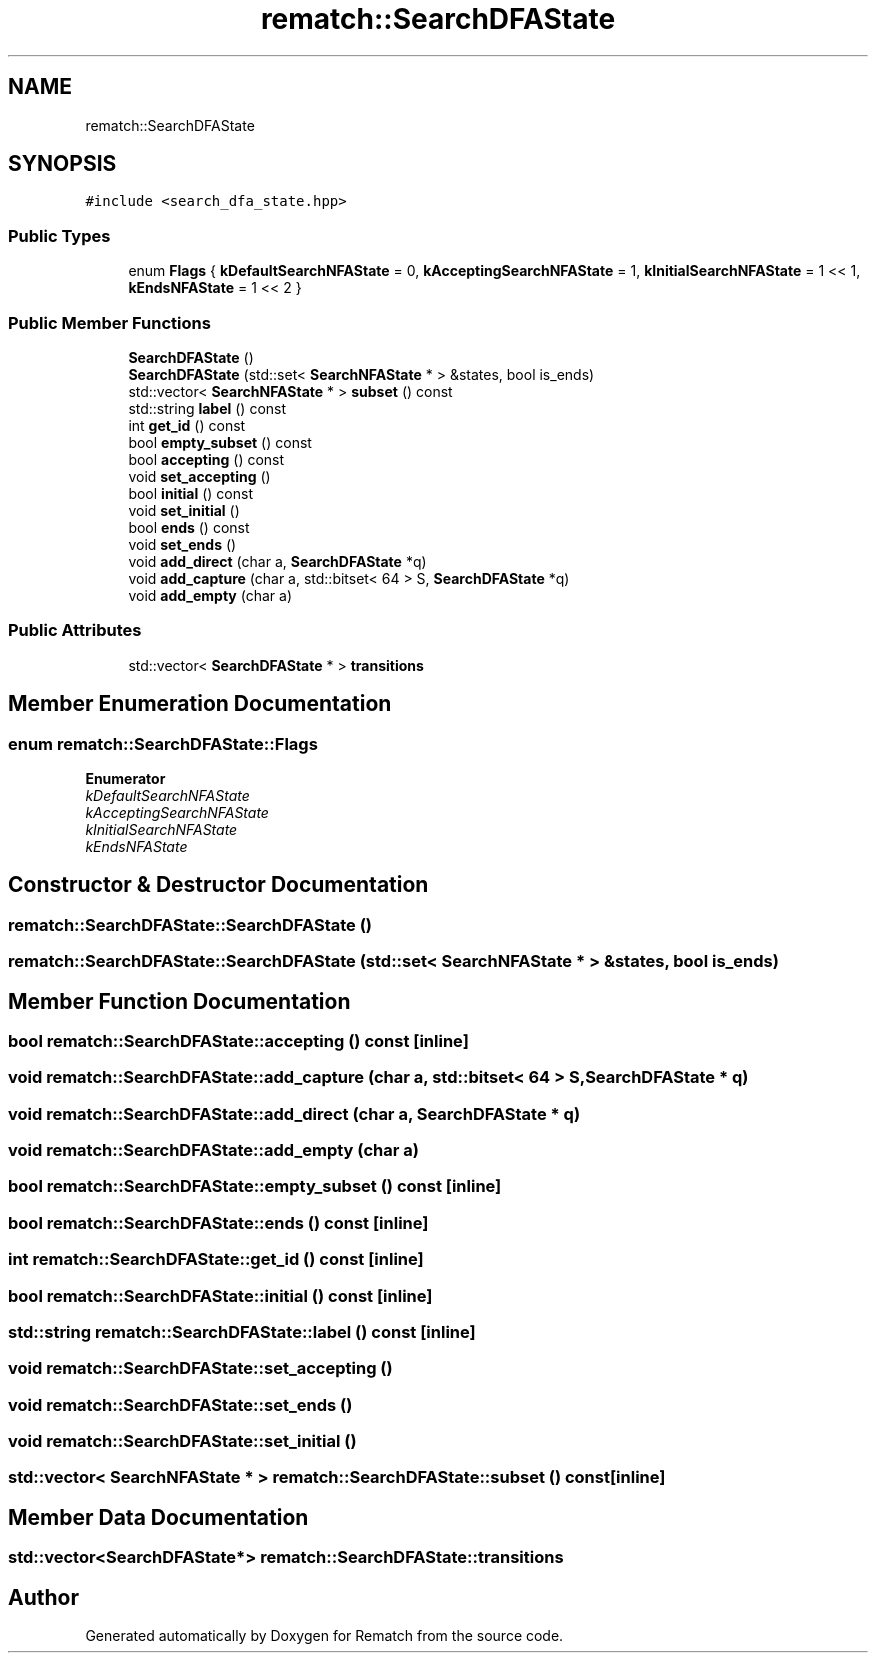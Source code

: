.TH "rematch::SearchDFAState" 3 "Mon Jan 30 2023" "Version 1" "Rematch" \" -*- nroff -*-
.ad l
.nh
.SH NAME
rematch::SearchDFAState
.SH SYNOPSIS
.br
.PP
.PP
\fC#include <search_dfa_state\&.hpp>\fP
.SS "Public Types"

.in +1c
.ti -1c
.RI "enum \fBFlags\fP { \fBkDefaultSearchNFAState\fP = 0, \fBkAcceptingSearchNFAState\fP = 1, \fBkInitialSearchNFAState\fP = 1 << 1, \fBkEndsNFAState\fP = 1 << 2 }"
.br
.in -1c
.SS "Public Member Functions"

.in +1c
.ti -1c
.RI "\fBSearchDFAState\fP ()"
.br
.ti -1c
.RI "\fBSearchDFAState\fP (std::set< \fBSearchNFAState\fP * > &states, bool is_ends)"
.br
.ti -1c
.RI "std::vector< \fBSearchNFAState\fP * > \fBsubset\fP () const"
.br
.ti -1c
.RI "std::string \fBlabel\fP () const"
.br
.ti -1c
.RI "int \fBget_id\fP () const"
.br
.ti -1c
.RI "bool \fBempty_subset\fP () const"
.br
.ti -1c
.RI "bool \fBaccepting\fP () const"
.br
.ti -1c
.RI "void \fBset_accepting\fP ()"
.br
.ti -1c
.RI "bool \fBinitial\fP () const"
.br
.ti -1c
.RI "void \fBset_initial\fP ()"
.br
.ti -1c
.RI "bool \fBends\fP () const"
.br
.ti -1c
.RI "void \fBset_ends\fP ()"
.br
.ti -1c
.RI "void \fBadd_direct\fP (char a, \fBSearchDFAState\fP *q)"
.br
.ti -1c
.RI "void \fBadd_capture\fP (char a, std::bitset< 64 > S, \fBSearchDFAState\fP *q)"
.br
.ti -1c
.RI "void \fBadd_empty\fP (char a)"
.br
.in -1c
.SS "Public Attributes"

.in +1c
.ti -1c
.RI "std::vector< \fBSearchDFAState\fP * > \fBtransitions\fP"
.br
.in -1c
.SH "Member Enumeration Documentation"
.PP 
.SS "enum \fBrematch::SearchDFAState::Flags\fP"

.PP
\fBEnumerator\fP
.in +1c
.TP
\fB\fIkDefaultSearchNFAState \fP\fP
.TP
\fB\fIkAcceptingSearchNFAState \fP\fP
.TP
\fB\fIkInitialSearchNFAState \fP\fP
.TP
\fB\fIkEndsNFAState \fP\fP
.SH "Constructor & Destructor Documentation"
.PP 
.SS "rematch::SearchDFAState::SearchDFAState ()"

.SS "rematch::SearchDFAState::SearchDFAState (std::set< \fBSearchNFAState\fP * > & states, bool is_ends)"

.SH "Member Function Documentation"
.PP 
.SS "bool rematch::SearchDFAState::accepting () const\fC [inline]\fP"

.SS "void rematch::SearchDFAState::add_capture (char a, std::bitset< 64 > S, \fBSearchDFAState\fP * q)"

.SS "void rematch::SearchDFAState::add_direct (char a, \fBSearchDFAState\fP * q)"

.SS "void rematch::SearchDFAState::add_empty (char a)"

.SS "bool rematch::SearchDFAState::empty_subset () const\fC [inline]\fP"

.SS "bool rematch::SearchDFAState::ends () const\fC [inline]\fP"

.SS "int rematch::SearchDFAState::get_id () const\fC [inline]\fP"

.SS "bool rematch::SearchDFAState::initial () const\fC [inline]\fP"

.SS "std::string rematch::SearchDFAState::label () const\fC [inline]\fP"

.SS "void rematch::SearchDFAState::set_accepting ()"

.SS "void rematch::SearchDFAState::set_ends ()"

.SS "void rematch::SearchDFAState::set_initial ()"

.SS "std::vector< \fBSearchNFAState\fP * > rematch::SearchDFAState::subset () const\fC [inline]\fP"

.SH "Member Data Documentation"
.PP 
.SS "std::vector<\fBSearchDFAState\fP*> rematch::SearchDFAState::transitions"


.SH "Author"
.PP 
Generated automatically by Doxygen for Rematch from the source code\&.
